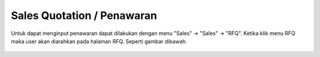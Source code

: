Sales Quotation / Penawaran
===========================

Untuk dapat menginput penawaran dapat dilakukan dengan menu "Sales" -> "Sales" -> "RFQ".
Ketika klik menu RFQ maka user akan diarahkan pada halaman RFQ. Seperti gambar dibawah.

.. figure:: /img/module/sale_order/quotation_index.png
   :scale: 50%
   :alt: Quotation Tree